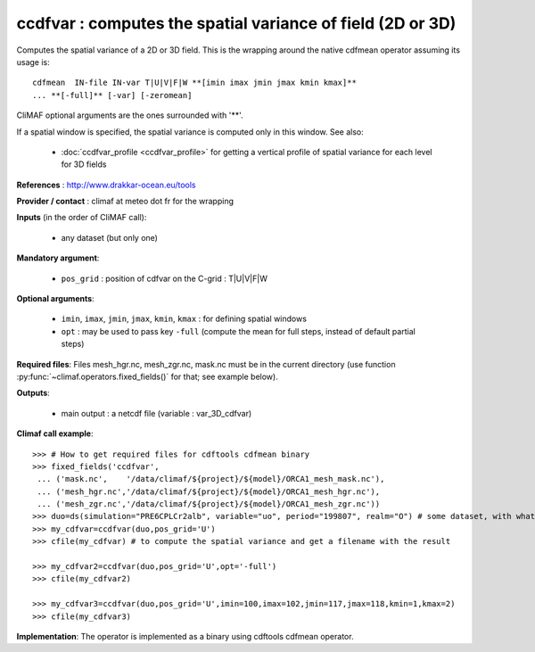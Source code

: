 ccdfvar : computes the spatial variance of field (2D or 3D)
---------------------------------------------------------------

Computes the spatial variance of a 2D or 3D field. This is the wrapping
around the native cdfmean operator assuming its usage is:: 

 cdfmean  IN-file IN-var T|U|V|F|W **[imin imax jmin jmax kmin kmax]** 
 ... **[-full]** [-var] [-zeromean]

CliMAF optional arguments are the ones surrounded with '**'.

If a spatial window is specified, the spatial variance is computed
only in this window. See also:

  - :doc:`ccdfvar_profile <ccdfvar_profile>` for getting a vertical
    profile of spatial variance for each level for 3D fields 

**References** : http://www.drakkar-ocean.eu/tools

**Provider / contact** : climaf at meteo dot fr for the wrapping

**Inputs** (in the order of CliMAF call):

  - any dataset (but only one)

**Mandatory argument**: 

  - ``pos_grid`` : position of cdfvar on the C-grid : T|U|V|F|W
  
**Optional arguments**:

  - ``imin``, ``imax``, ``jmin``, ``jmax``,  ``kmin``, ``kmax`` : for
    defining spatial windows 

  - ``opt`` : may be used to pass key ``-full`` (compute the mean for
    full steps, instead of default partial steps)

  
**Required files**: Files mesh_hgr.nc, mesh_zgr.nc, mask.nc must be in
the current directory (use function :py:func:`~climaf.operators.fixed_fields()` for that; see
example below).  

**Outputs**:

  - main output : a netcdf file (variable : var_3D_cdfvar)

**Climaf call example**:: 

  >>> # How to get required files for cdftools cdfmean binary
  >>> fixed_fields('ccdfvar',
   ... ('mask.nc',    '/data/climaf/${project}/${model}/ORCA1_mesh_mask.nc'),
   ... ('mesh_hgr.nc','/data/climaf/${project}/${model}/ORCA1_mesh_hgr.nc'),
   ... ('mesh_zgr.nc','/data/climaf/${project}/${model}/ORCA1_mesh_zgr.nc'))
  >>> duo=ds(simulation="PRE6CPLCr2alb", variable="uo", period="199807", realm="O") # some dataset, with whatever variable
  >>> my_cdfvar=ccdfvar(duo,pos_grid='U')
  >>> cfile(my_cdfvar) # to compute the spatial variance and get a filename with the result 

  >>> my_cdfvar2=ccdfvar(duo,pos_grid='U',opt='-full')
  >>> cfile(my_cdfvar2)

  >>> my_cdfvar3=ccdfvar(duo,pos_grid='U',imin=100,imax=102,jmin=117,jmax=118,kmin=1,kmax=2)
  >>> cfile(my_cdfvar3)

**Implementation**: The operator is implemented as a binary using
cdftools cdfmean operator.  
